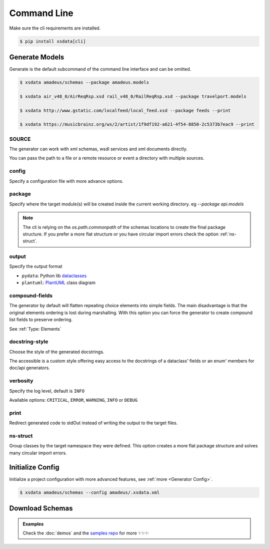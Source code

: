 ============
Command Line
============


Make sure the cli requirements are installed.

.. code-block:: bash

    $ pip install xsdata[cli]


.. command-output:: xsdata --help


Generate Models
===============

.. command-output:: xsdata generate --help

Generate is the default subcommand of the command line interface and can be omitted.

.. code-block:: console

    $ xsdata amadeus/schemas --package amadeus.models

    $ xsdata air_v48_0/AirReqRsp.xsd rail_v48_0/RailReqRsp.xsd --package travelport.models

    $ xsdata http://www.gstatic.com/localfeed/local_feed.xsd --package feeds --print

    $ xsdata https://musicbrainz.org/ws/2/artist/1f9df192-a621-4f54-8850-2c5373b7eac9 --print


SOURCE
------

The generator can work with xml schemas, wsdl services and xml documents directly.

You can pass the path to a file or a remote resource or event a directory with multiple
sources.


config
------

Specify a configuration file with more advance options.


package
-------

Specify where the target module(s) will be created inside the current working directory.
eg `--package api.models`

.. admonition:: Note
    :class: hint

    The cli is relying on the `os.path.commonpath` of the schemas locations to
    create the final package structure. If you prefer a more flat structure or
    you have circular import errors check the option :ref:`ns-struct`.


output
------

Specify the output format

* ``pydata``: Python lib `dataclasses <https://docs.python.org/3/library/dataclasses.html>`_
* ``plantuml``: `PlantUML <https://plantuml.com/class-diagram>`_ class diagram


compound-fields
---------------

The generator by default will flatten repeating choice elements into simple fields.
The main disadvantage is that the original elements ordering is lost during marshalling.
With this option you can force the generator to create compound list fields to preserve
ordering.

See :ref:`Type: Elements`


docstring-style
---------------

Choose the style of the generated docstrings.

The accessible is a custom style offering easy access to the docstrings
of a dataclass' fields or an enum' members for doc/api generators.

.. tab:: reStructuredText

    .. literalinclude:: /../tests/fixtures/docstrings/rst/schema.py
       :language: python
       :lines: 37-

.. tab:: NumPy

    .. literalinclude:: /../tests/fixtures/docstrings/numpy/schema.py
       :language: python
       :lines: 39-

.. tab:: Google

    .. literalinclude:: /../tests/fixtures/docstrings/google/schema.py
       :language: python
       :lines: 38-

.. tab:: Accessible

    .. literalinclude:: /../tests/fixtures/docstrings/accessible/schema.py
       :language: python
       :lines: 38-


verbosity
---------

Specify the log level, default is ``INFO``

Available options: ``CRITICAL``, ``ERROR``, ``WARNING``, ``INFO`` or ``DEBUG``


print
-----

Redirect generated code to stdOut instead of writing the output to the target files.


ns-struct
---------

Group classes by the target namespace they were defined. This option creates a more
flat package structure and solves many circular import errors.


Initialize Config
=================

Initialize a project configuration with more advanced features, see
:ref:`more <Generator Config>`.

.. command-output:: xsdata init-config --help

.. code-block:: console

    $ xsdata amadeus/schemas --config amadeus/.xsdata.xml


Download Schemas
================

.. command-output:: xsdata download --help

.. admonition:: Examples
    :class: hint

    Check the :doc:`demos` and the `samples repo <https://github.com/tefra/xsdata-samples>`_ for more ✨✨✨

